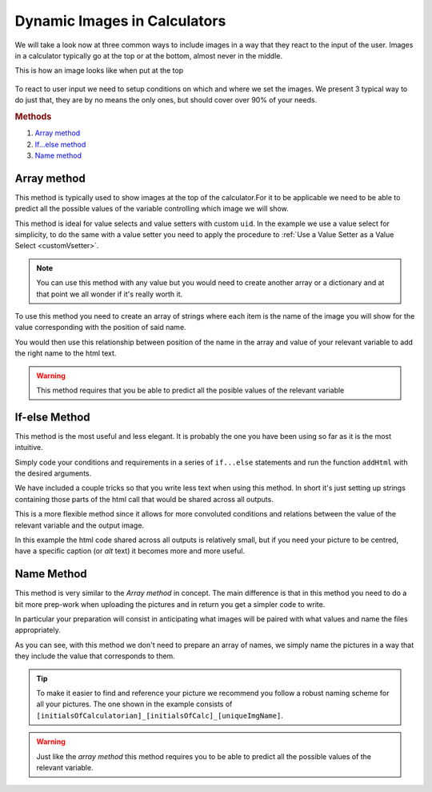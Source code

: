 .. _dynamicImg:
Dynamic Images in Calculators
=============================

We will take a look now at three common ways to include images in a way that they react to the input of the user. Images in a calculator typically go at the top or at the bottom, almost never in the middle.

This is how an image looks like when put at the top

.. figure:: dynamicImg.png
    :scale: 70%
    :alt: Custom Image on calculator
    :align: center

To react to user input we need to setup conditions on which and where we set the images. We present 3 typical way to do just that, they are by no means the only ones, but should cover over 90% of your needs.

.. rubric:: Methods

#. `Array method <#array-method>`__
#. `If...else method <#if-else-method>`__
#. `Name method <#name-method>`__

Array method
------------

This method is typically used to show images at the top of the calculator.For it to be applicable we need to be able to predict all the possible values of the variable controlling which image we will show.

.. seealso::
    Check out the resulting calculator at `Dynamic Image (Array) <https://bb.omnicalculator.com/#/calculators/1945>`__ on BB

This method is ideal for value selects and value setters with custom ``uid``.  In the example we use a value select for simplicity, to do the same with a value setter you need to apply the procedure to :ref:`Use a Value Setter as a Value Select <customVsetter>`.

.. code-block:: javascript
    :linenos:

    'use strict';
    /* 
        Create value setter and bind it
    */
    var aB = omni.createValueSelect({
        y:{"name":"Christmas","value":"0"},
        n:{"name":"Summer", "value":"1"},
        nY:{"name":"Summer Christmas", "value":"2"}
    });
    omni.onInit(function(ctx){
        ctx.bindValueSelect(aB, 'selection');
        ctx.setDefault('selection', 1);
    });
    /* 
        Let the magic start
    */
    omni.onResult(function(ctx){
        // Image on top - based on Value Select
        ctx.hideVariables('top');
        var imgs = ["summer.png",
                    "xmas.jpg",
                    "xmasSummer.jpg"
                    ];
        ctx.addHtml("<img src=https://uploads-cdn.omnicalculator.com/images/Al_docs_"+
                    imgs[ctx.getNumberValue('selection')]+">",
                    {afterVariable: 'top'}
                    ); 
    });

.. note:: 
    You can use this method with any value but you would need to create another array or a dictionary and at that point we all wonder if it's really worth it.

To use this method you need to create an array of strings where each item is the name of the image you will show for the value corresponding with the position of said name.

You would then use this relationship between position of the name in the array and value of your relevant variable to add the right name to the html text. 

.. warning:: 
    This method requires that you be able to predict all the posible values of the relevant variable

If-else Method
--------------

This method is the most useful and less elegant. It is probably the one you have been using so far as it is the most intuitive.

Simply code your conditions and requirements in a series of ``if...else`` statements and run the function ``addHtml`` with the desired arguments.

.. seealso::
    Check out the resulting calculator at `Dynamic Image (IF ELSE) <https://bb.omnicalculator.com/#/calculators/1950>`__ on BB

We have included a couple tricks so that you write less text when using this method. In short it's just setting up strings containing those parts of the html call that would be shared across all outputs.

.. code-block:: javascript
    :linenos:

    'use strict';
    omni.onResult(function(ctx){
        // Image at the bottom - based on result
        var result = ctx.getNumberValue('a');
        var htmlStart = "<img src=https://uploads-cdn.omnicalculator.com/images/Al_docs_",
            htmlEnd = ">";
        if(result > 0){
            ctx.addHtml(htmlStart+ "positive.png"+ htmlEnd);
        }
        else if(result < 0){
            ctx.addHtml(htmlStart+ "negative.jpg"+ htmlEnd);
        }
        else if(result === 0){
            ctx.addHtml(htmlStart+ "neutral.jpeg"+ htmlEnd);
        }
    });

This is a more flexible method since it allows for more convoluted conditions and relations between the value of the relevant variable and the output image.

In this example the html code shared across all outputs is relatively small,
but if you need your picture to be centred, have a specific caption (or *alt*
text) it becomes more and more useful.

Name Method
-----------

This method is very similar to the *Array method* in concept. The main difference is that in this method you need to do a bit more prep-work when uploading the pictures and in return you get a simpler code to write.

.. seealso::
    Check out the resulting calculator at `Dynamic Image (Name Method) <https://bb.omnicalculator.com/#/calculators/1951>`__ on BB

In particular your preparation will consist in anticipating what images will be paired with what values and name the files appropriately.

.. code-block:: javascript
    :linenos:

    'use strict';
    /* 
        Create value setter and bind it
    */
    var aB = omni.createValueSelect({
        y:{"name":"Christmas","value":"0"},
        n:{"name":"Summer", "value":"1"},
        nY:{"name":"Summer Christmas", "value":"2"}
    });
    omni.onInit(function(ctx){
        ctx.bindValueSelect(aB, 'selection');
        ctx.setDefault('selection', 1);
    });
    /* 
        Let the magic start
    */
    omni.onResult(function(ctx){
        // Image on top - based on Value Select
        ctx.hideVariables('top'); 
        ctx.addHtml("<img src=https://uploads-cdn.omnicalculator.com/images/Al_docs_header"+
                    ctx.getNumberValue('selection')+
                    ".jpg>",
                    {afterVariable: 'top'}
                    ); 
    });

As you can see, with this method we don't need to prepare an array of names, we simply name the pictures in a way that they include the value that corresponds to them.

.. tip::
    To make it easier to find and reference your picture we recommend you follow a robust naming scheme for all your pictures. The one shown in the example consists of ``[initialsOfCalculatorian]_[initialsOfCalc]_[uniqueImgName]``.

.. warning:: 
    Just like the *array method* this method requires you to be able to predict all the possible values of the relevant variable.
